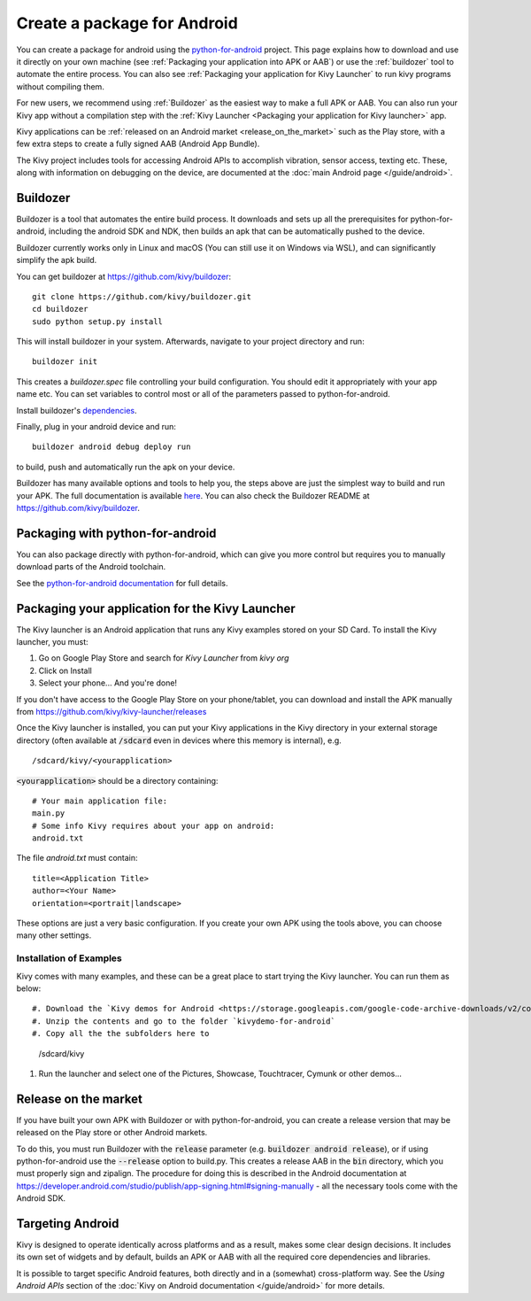 .. _packaging_android:

Create a package for Android
============================


You can create a package for android using the `python-for-android
<https://github.com/kivy/python-for-android>`_ project. This page explains how
to download and use it directly on your own machine (see
:ref:`Packaging your application into APK or AAB`) or
use the :ref:`buildozer` tool to automate the entire process. You can also see
:ref:`Packaging your application for Kivy Launcher` to run kivy
programs without compiling them.

For new users, we recommend using :ref:`Buildozer` as the easiest way
to make a full APK or AAB. You can also run your Kivy app without a
compilation step with the :ref:`Kivy Launcher <Packaging your
application for Kivy launcher>` app.

Kivy applications can be :ref:`released on an Android market
<release_on_the_market>` such as the Play store, with a few extra
steps to create a fully signed AAB (Android App Bundle).

The Kivy project includes tools for accessing Android APIs to
accomplish vibration, sensor access, texting etc. These, along with
information on debugging on the device, are documented at the
:doc:`main Android page </guide/android>`.

.. _Buildozer:

Buildozer
---------

Buildozer is a tool that automates the entire build process. It
downloads and sets up all the prerequisites for python-for-android,
including the android SDK and NDK, then builds an apk that can be
automatically pushed to the device. 

Buildozer currently works only in Linux and macOS (You can still use
it on Windows via WSL), and can significantly simplify the apk build.

You can get buildozer at `<https://github.com/kivy/buildozer>`_::

    git clone https://github.com/kivy/buildozer.git
    cd buildozer
    sudo python setup.py install

This will install buildozer in your system. Afterwards, navigate to
your project directory and run::

    buildozer init

This creates a `buildozer.spec` file controlling your build
configuration. You should edit it appropriately with your app name
etc. You can set variables to control most or all of the parameters
passed to python-for-android.

Install buildozer's `dependencies
<https://buildozer.readthedocs.io/en/latest/installation.html#targeting-android>`_.

Finally, plug in your android device and run::

    buildozer android debug deploy run

to build, push and automatically run the apk on your device. 

Buildozer has many available options and tools to help you, the steps
above are just the simplest way to build and run your
APK. The full documentation is available `here
<http://buildozer.readthedocs.org/en/latest/>`_. You can also check
the Buildozer README at `<https://github.com/kivy/buildozer>`_.

.. _Packaging your application into APK:

Packaging with python-for-android
---------------------------------

You can also package directly with python-for-android, which can give
you more control but requires you to manually download parts of the
Android toolchain.

See the `python-for-android documentation
<https://python-for-android.readthedocs.io/en/latest/quickstart/>`__
for full details.


.. _Packaging your application for Kivy Launcher:

Packaging your application for the Kivy Launcher
------------------------------------------------

The Kivy launcher is an Android application that runs any Kivy examples
stored on your SD Card. 
To install the Kivy launcher, you must:

#. Go on Google Play Store and search for `Kivy Launcher` from `kivy org`
#. Click on Install
#. Select your phone... And you're done!

If you don't have access to the Google Play Store on your phone/tablet,
you can download and install the APK manually from
https://github.com/kivy/kivy-launcher/releases

Once the Kivy launcher is installed, you can put your Kivy
applications in the Kivy directory in your external storage directory
(often available at :code:`/sdcard` even in devices where this memory
is internal), e.g. ::

    /sdcard/kivy/<yourapplication>

:code:`<yourapplication>` should be a directory containing::

    # Your main application file:
    main.py
    # Some info Kivy requires about your app on android:
    android.txt

The file `android.txt` must contain::

    title=<Application Title>
    author=<Your Name>
    orientation=<portrait|landscape>
    
These options are just a very basic configuration. If you create your
own APK using the tools above, you can choose many other settings.

Installation of Examples
~~~~~~~~~~~~~~~~~~~~~~~~

Kivy comes with many examples, and these can be a great place to start
trying the Kivy launcher. You can run them as below::

#. Download the `Kivy demos for Android <https://storage.googleapis.com/google-code-archive-downloads/v2/code.google.com/kivy/kivydemo-for-android.zip>`_
#. Unzip the contents and go to the folder `kivydemo-for-android`
#. Copy all the the subfolders here to

    /sdcard/kivy

#. Run the launcher and select one of the Pictures, Showcase, Touchtracer, Cymunk or other demos...

    
.. _release_on_the_market:

Release on the market
---------------------

If you have built your own APK with Buildozer or with
python-for-android, you can create a release version that may be
released on the Play store or other Android markets.

To do this, you must run Buildozer with the :code:`release` parameter
(e.g. :code:`buildozer android release`), or if using
python-for-android use the :code:`--release` option to build.py. This
creates a release AAB in the :code:`bin` directory, which you must
properly sign and zipalign.
The procedure for doing this is described in the Android documentation
at https://developer.android.com/studio/publish/app-signing.html#signing-manually -
all the necessary tools come with the Android SDK.


.. _targetting_android:

Targeting Android
------------------

Kivy is designed to operate identically across platforms and as a result, makes
some clear design decisions. It includes its own set of widgets and by default,
builds an APK or AAB with all the required core dependencies and libraries.

It is possible to target specific Android features, both directly and
in a (somewhat) cross-platform way. See the `Using Android APIs` section
of the :doc:`Kivy on Android documentation </guide/android>` for more details.
